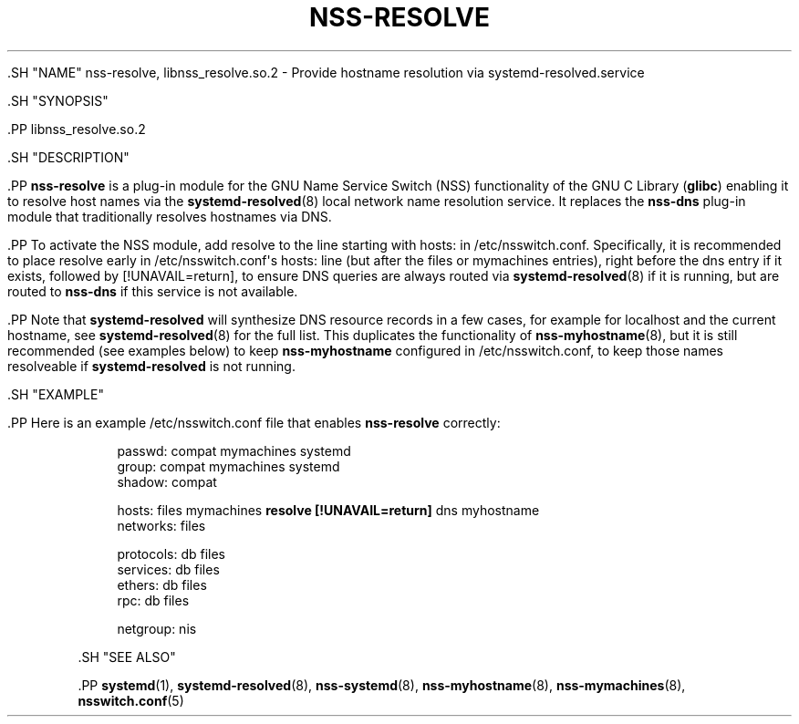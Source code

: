 '\" t
.TH "NSS\-RESOLVE" "8" "" "systemd 239" "nss-resolve"
.\" -----------------------------------------------------------------
.\" * Define some portability stuff
.\" -----------------------------------------------------------------
.\" ~~~~~~~~~~~~~~~~~~~~~~~~~~~~~~~~~~~~~~~~~~~~~~~~~~~~~~~~~~~~~~~~~
.\" http://bugs.debian.org/507673
.\" http://lists.gnu.org/archive/html/groff/2009-02/msg00013.html
.\" ~~~~~~~~~~~~~~~~~~~~~~~~~~~~~~~~~~~~~~~~~~~~~~~~~~~~~~~~~~~~~~~~~
.ie \n(.g .ds Aq \(aq
.el       .ds Aq '
.\" -----------------------------------------------------------------
.\" * set default formatting
.\" -----------------------------------------------------------------
.\" disable hyphenation
.nh
.\" disable justification (adjust text to left margin only)
.ad l
.\" -----------------------------------------------------------------
.\" * MAIN CONTENT STARTS HERE *
.\" -----------------------------------------------------------------


  

  

  .SH "NAME"
nss-resolve, libnss_resolve.so.2 \- Provide hostname resolution via systemd\-resolved\&.service


  .SH "SYNOPSIS"

    .PP
libnss_resolve\&.so\&.2

  

  .SH "DESCRIPTION"

    

    .PP
\fBnss\-resolve\fR
is a plug\-in module for the GNU Name Service Switch (NSS) functionality of the GNU C Library (\fBglibc\fR) enabling it to resolve host names via the
\fBsystemd-resolved\fR(8)
local network name resolution service\&. It replaces the
\fBnss\-dns\fR
plug\-in module that traditionally resolves hostnames via DNS\&.


    .PP
To activate the NSS module, add
resolve
to the line starting with
hosts:
in
/etc/nsswitch\&.conf\&. Specifically, it is recommended to place
resolve
early in
/etc/nsswitch\&.conf\*(Aqs
hosts:
line (but after the
files
or
mymachines
entries), right before the
dns
entry if it exists, followed by
[!UNAVAIL=return], to ensure DNS queries are always routed via
\fBsystemd-resolved\fR(8)
if it is running, but are routed to
\fBnss\-dns\fR
if this service is not available\&.


    .PP
Note that
\fBsystemd\-resolved\fR
will synthesize DNS resource records in a few cases, for example for
localhost
and the current hostname, see
\fBsystemd-resolved\fR(8)
for the full list\&. This duplicates the functionality of
\fBnss-myhostname\fR(8), but it is still recommended (see examples below) to keep
\fBnss\-myhostname\fR
configured in
/etc/nsswitch\&.conf, to keep those names resolveable if
\fBsystemd\-resolved\fR
is not running\&.

  

  .SH "EXAMPLE"

    

    .PP
Here is an example
/etc/nsswitch\&.conf
file that enables
\fBnss\-resolve\fR
correctly:


.sp
.if n \{\
.RS 4
.\}
.nf
passwd:         compat mymachines systemd
group:          compat mymachines systemd
shadow:         compat

hosts:          files mymachines \fBresolve [!UNAVAIL=return]\fR dns myhostname
networks:       files

protocols:      db files
services:       db files
ethers:         db files
rpc:            db files

netgroup:       nis
.fi
.if n \{\
.RE
.\}
.sp

  

  .SH "SEE ALSO"

    
    .PP
\fBsystemd\fR(1),
\fBsystemd-resolved\fR(8),
\fBnss-systemd\fR(8),
\fBnss-myhostname\fR(8),
\fBnss-mymachines\fR(8),
\fBnsswitch.conf\fR(5)

  

